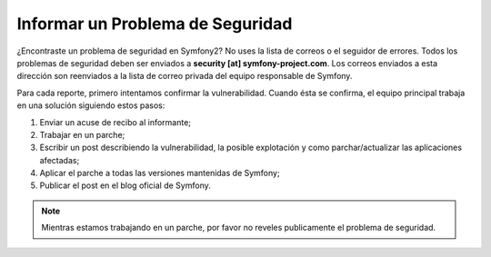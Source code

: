 Informar un Problema de Seguridad
=================================

¿Encontraste un problema de seguridad en Symfony2? No uses la lista de correos
o el seguidor de errores. Todos los problemas de seguridad deben ser enviados
a **security [at] symfony-project.com**. Los correos enviados a esta dirección
son reenviados a la lista de correo privada del equipo responsable de Symfony.

Para cada reporte, primero intentamos confirmar la vulnerabilidad. Cuando
ésta se confirma, el equipo principal trabaja en una solución siguiendo estos
pasos:

1. Enviar un acuse de recibo al informante;
2. Trabajar en un parche;
3. Escribir un post describiendo la vulnerabilidad, la posible
   explotación y como parchar/actualizar las aplicaciones afectadas;
4. Aplicar el parche a todas las versiones mantenidas de Symfony;
5. Publicar el post en el blog oficial de Symfony.

.. note::

    Mientras estamos trabajando en un parche, por favor no reveles
    publicamente el problema de seguridad.
